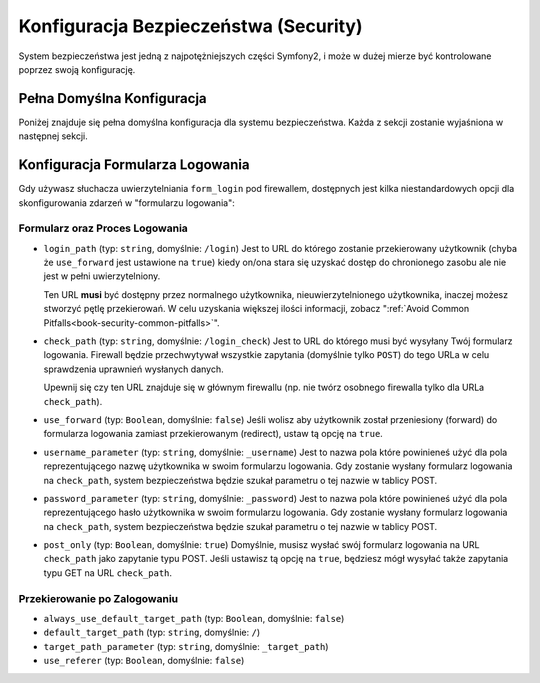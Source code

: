.. index::
   single: Security; Configuration Reference

Konfiguracja Bezpieczeństwa (Security)
======================================

System bezpieczeństwa jest jedną z najpotężniejszych części Symfony2, i może
w dużej mierze być kontrolowane poprzez swoją konfigurację.

Pełna Domyślna Konfiguracja
---------------------------

Poniżej znajduje się pełna domyślna konfiguracja dla systemu bezpieczeństwa.
Każda z sekcji zostanie wyjaśniona w następnej sekcji.

.. configuration-block::

    .. code-block:: yaml

        # app/config/security.yml
        security:
            access_denied_url: /foo/error403

            always_authenticate_before_granting: false

            # możliwe strategie: none, migrate, invalidate
            session_fixation_strategy: migrate

            access_decision_manager:
                strategy: affirmative
                allow_if_all_abstain: false
                allow_if_equal_granted_denied: true

            acl:
                connection: default # każda nazwa skonfigurowana w sekcji doctrine.dbal 
                tables:
                    class: acl_classes
                    entry: acl_entries
                    object_identity: acl_object_identities
                    object_identity_ancestors: acl_object_identity_ancestors
                    security_identity: acl_security_identities
                cache:
                    id: service_id
                    prefix: sf2_acl_
                voter:
                    allow_if_object_identity_unavailable: true

            encoders:
                somename:
                    class: Acme\DemoBundle\Entity\User
                Acme\DemoBundle\Entity\User: sha512
                Acme\DemoBundle\Entity\User: plaintext
                Acme\DemoBundle\Entity\User:
                    algorithm: sha512
                    encode_as_base64: true
                    iterations: 5000
                Acme\DemoBundle\Entity\User:
                    id: my.custom.encoder.service.id

            providers:
                memory:
                    name: memory
                    users:
                        foo: { password: foo, roles: ROLE_USER }
                        bar: { password: bar, roles: [ROLE_USER, ROLE_ADMIN] }
                entity:
                    entity: { class: SecurityBundle:User, property: username }

            factories:
                MyFactory: %kernel.root_dir%/../src/Acme/DemoBundle/Resources/config/security_factories.xml

            firewalls:
                somename:
                    pattern: .*
                    request_matcher: some.service.id
                    access_denied_url: /foo/error403
                    access_denied_handler: some.service.id
                    entry_point: some.service.id
                    provider: name
                    context: name
                    stateless: false
                    x509:
                        provider: name
                    http_basic:
                        provider: name
                    http_digest:
                        provider: name
                    form_login:
                        check_path: /login_check
                        login_path: /login
                        use_forward: false
                        always_use_default_target_path: false
                        default_target_path: /
                        target_path_parameter: _target_path
                        use_referer: false
                        failure_path: /foo
                        failure_forward: false
                        failure_handler: some.service.id
                        success_handler: some.service.id
                        username_parameter: _username
                        password_parameter: _password
                        csrf_parameter: _csrf_token
                        csrf_page_id: form_login
                        csrf_provider: my.csrf_provider.id
                        post_only: true
                        remember_me: false
                    remember_me:
                        token_provider: name
                        key: someS3cretKey
                        name: NameOfTheCookie
                        lifetime: 3600 # in seconds
                        path: /foo
                        domain: somedomain.foo
                        secure: true
                        httponly: true
                        always_remember_me: false
                        remember_me_parameter: _remember_me
                    logout:
                        path:   /logout
                        target: /
                        invalidate_session: false
                        delete_cookies:
                            a: { path: null, domain: null }
                            b: { path: null, domain: null }
                        handlers: [some.service.id, another.service.id]
                        success_handler: some.service.id
                    anonymous: ~

            access_control:
                -
                    path: ^/foo
                    host: mydomain.foo
                    ip: 192.0.0.0/8
                    roles: [ROLE_A, ROLE_B]
                    requires_channel: https

            role_hierarchy:
                ROLE_SUPERADMIN: ROLE_ADMIN
                ROLE_SUPERADMIN: 'ROLE_ADMIN, ROLE_USER'
                ROLE_SUPERADMIN: [ROLE_ADMIN, ROLE_USER]
                anything: { id: ROLE_SUPERADMIN, value: 'ROLE_USER, ROLE_ADMIN' }
                anything: { id: ROLE_SUPERADMIN, value: [ROLE_USER, ROLE_ADMIN] }

.. _reference-security-firewall-form-login:

Konfiguracja Formularza Logowania
---------------------------------

Gdy używasz słuchacza uwierzytelniania ``form_login`` pod firewallem,
dostępnych jest kilka niestandardowych opcji dla skonfigurowania zdarzeń
w "formularzu logowania":

Formularz oraz Proces Logowania
~~~~~~~~~~~~~~~~~~~~~~~~~~~~~~~

*   ``login_path`` (typ: ``string``, domyślnie: ``/login``)
    Jest to URL do którego zostanie przekierowany użytkownik (chyba że ``use_forward``
    jest ustawione na ``true``) kiedy on/ona stara się uzyskać dostęp do chronionego
    zasobu ale nie jest w pełni uwierzytelniony.

    Ten URL **musi** być dostępny przez normalnego użytkownika, nieuwierzytelnionego użytkownika,
    inaczej możesz stworzyć pętlę przekierowań. W celu uzyskania większej ilości informacji,
    zobacz ":ref:`Avoid Common Pitfalls<book-security-common-pitfalls>`".

*   ``check_path`` (typ: ``string``, domyślnie: ``/login_check``)
    Jest to URL do którego musi być wysyłany Twój formularz logowania. 
    Firewall będzie przechwytywał wszystkie zapytania (domyślnie tylko ``POST``)
    do tego URLa w celu sprawdzenia uprawnień wysłanych danych.

    Upewnij się czy ten URL znajduje się w głównym firewallu (np. nie twórz osobnego
    firewalla tylko dla URLa ``check_path``).

*   ``use_forward`` (typ: ``Boolean``, domyślnie: ``false``)
    Jeśli wolisz aby użytkownik został przeniesiony (forward) do formularza logowania
    zamiast przekierowanym (redirect), ustaw tą opcję na ``true``.

*   ``username_parameter`` (typ: ``string``, domyślnie: ``_username``)
    Jest to nazwa pola które powinieneś użyć dla pola reprezentującego
    nazwę użytkownika w swoim formularzu logowania. Gdy zostanie wysłany formularz
    logowania na ``check_path``, system bezpieczeństwa będzie szukał parametru
    o tej nazwie w tablicy POST.

*   ``password_parameter`` (typ: ``string``, domyślnie: ``_password``)
    Jest to nazwa pola które powinieneś użyć dla pola reprezentującego
    hasło użytkownika w swoim formularzu logowania. Gdy zostanie wysłany formularz
    logowania na ``check_path``, system bezpieczeństwa będzie szukał parametru
    o tej nazwie w tablicy POST.

*   ``post_only`` (typ: ``Boolean``, domyślnie: ``true``)
    Domyślnie, musisz wysłać swój formularz logowania na URL ``check_path`` jako
    zapytanie typu POST. Jeśli ustawisz tą opcję na ``true``, będziesz mógł wysyłać
    także zapytania typu GET na URL ``check_path``.

Przekierowanie po Zalogowaniu
~~~~~~~~~~~~~~~~~~~~~~~~~~~~~

* ``always_use_default_target_path`` (typ: ``Boolean``, domyślnie: ``false``)
* ``default_target_path`` (typ: ``string``, domyślnie: ``/``)
* ``target_path_parameter`` (typ: ``string``, domyślnie: ``_target_path``)
* ``use_referer`` (typ: ``Boolean``, domyślnie: ``false``)
